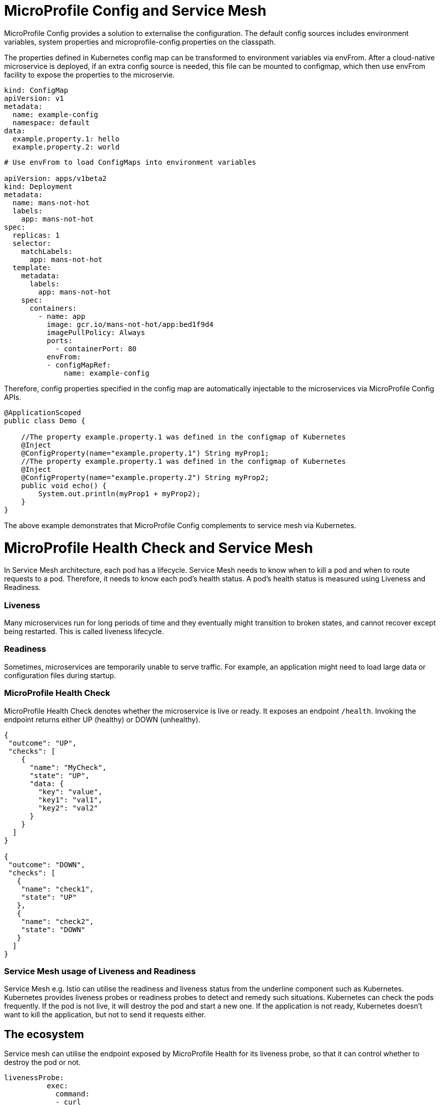// Copyright (c) 2018 Contributors to the Eclipse Foundation
//
// See the NOTICE file(s) distributed with this work for additional
// information regarding copyright ownership.
//
// Licensed under the Apache License, Version 2.0 (the "License");
// you may not use this file except in compliance with the License.
// You may obtain a copy of the License at
//
//     http://www.apache.org/licenses/LICENSE-2.0
//
// Unless required by applicable law or agreed to in writing, software
// distributed under the License is distributed on an "AS IS" BASIS,
// WITHOUT WARRANTIES OR CONDITIONS OF ANY KIND, either express or implied.
// See the License for the specific language governing permissions and
// limitations under the License.
// Contributors:
// Emily Jiang
//

= MicroProfile Config and Service Mesh

MicroProfile Config provides a solution to externalise the configuration. The default config sources includes environment variables, system properties and microprofile-config.properties on the classpath. 

The properties defined in Kubernetes config map can be transformed to environment variables via envFrom. After a cloud-native microservice is deployed, if an extra config source is needed, this file can be mounted to configmap, which then use envFrom facility to expose the properties to the microservie. 

[source, text]
----
kind: ConfigMap
apiVersion: v1
metadata:
  name: example-config
  namespace: default
data:
  example.property.1: hello
  example.property.2: world
  
   
----
----
# Use envFrom to load ConfigMaps into environment variables

apiVersion: apps/v1beta2
kind: Deployment
metadata:
  name: mans-not-hot
  labels:
    app: mans-not-hot
spec:
  replicas: 1
  selector:
    matchLabels:
      app: mans-not-hot
  template:
    metadata:
      labels:
        app: mans-not-hot
    spec:
      containers:
        - name: app
          image: gcr.io/mans-not-hot/app:bed1f9d4
          imagePullPolicy: Always
          ports:
            - containerPort: 80
          envFrom:
          - configMapRef:
              name: example-config
----

Therefore, config properties specified in the config map are automatically injectable to the microservices via MicroProfile Config APIs.

[source, java]
----
@ApplicationScoped
public class Demo {

    //The property example.property.1 was defined in the configmap of Kubernetes
    @Inject
    @ConfigProperty(name="example.property.1") String myProp1;
    //The property example.property.1 was defined in the configmap of Kubernetes
    @Inject
    @ConfigProperty(name="example.property.2") String myProp2;
    public void echo() {
        System.out.println(myProp1 + myProp2);
    }
}
----
The above example demonstrates that MicroProfile Config complements to service mesh via Kubernetes. 

= MicroProfile Health Check and Service Mesh
In Service Mesh architecture, each pod has a lifecycle. Service Mesh needs to know when to kill a pod and when to route requests to a pod. Therefore, it needs to know each pod's health status. A pod's health status is measured using Liveness and Readiness.

=== Liveness
Many microservices run for long periods of time and they eventually might transition to broken states, and cannot recover except being restarted. This is called liveness lifecycle.

=== Readiness

Sometimes, microservices are temporarily unable to serve traffic. For example, an application might need to load large data or configuration files during startup. 

=== MicroProfile Health Check

MicroProfile Health Check denotes whether the microservice is live or ready. It exposes an endpoint `/health`. Invoking the endpoint returns either UP (healthy) or DOWN (unhealthy).
 
[source, text]

----
{
 "outcome": "UP",
 "checks": [
    {
      "name": "MyCheck",
      "state": "UP",
      "data: {
        "key": "value",
        "key1": "val1",
        "key2": "val2"
      }
    }
  ]
}

{
 "outcome": "DOWN",
 "checks": [
   {
    "name": "check1",
    "state": "UP"
   },
   {
    "name": "check2",
    "state": "DOWN"
   }
  ]
}


----

=== Service Mesh usage of Liveness and Readiness

Service Mesh e.g. Istio can utilise the readiness and liveness status from the underline component such as Kubernetes. 
Kubernetes provides liveness probes or readiness probes to detect and remedy such situations. Kubernetes can check the pods frequently. 
If the pod is not live, it will destroy the pod and start a new one. If the application is not ready, Kubernetes doesn’t want to kill the application, but not to send it requests either. 


== The ecosystem
Service mesh can utilise the endpoint exposed by MicroProfile Health for its liveness probe, so that it can control whether to destroy the pod or not.

[source, text]

----
livenessProbe:
          exec:
            command:
            - curl
            - -f
            - http://localhost:8080/health
          initialDelaySeconds: 10
          periodSeconds: 10

----
The above example demonstrates that MicroProfile Health Check complements to service mesh via Kubernetes.


